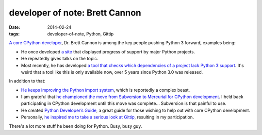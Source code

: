 developer of note: Brett Cannon
===============================

:date: 2014-02-24
:tags: developer-of-note, Python, Gittip



`A core CPython developer`__, Dr. Brett Cannon is among the key people
pushing Python 3 forward, examples being:

* He once developed `a site`__ that displayed progress of support by major
  Python projects.
* He repeatedly gives talks on the topic.
* Most recently, he has developed `a tool that checks which
  dependencies of a project lack Python 3 support`__. It's weird that
  a tool like this is only available now, over 5 years since Python
  3.0 was released.

In addition to that:

* `He keeps improving the Python import system`__, which is reportedly a
  complex beast.
* I am grateful that `he championed the move from Subversion to
  Mercurial for CPython development`__. I held back participating in
  CPython development until this move was complete... Subversion is
  that painful to use.
* He created `Python Developer’s Guide`__, a great guide for those
  wishing to help out with core CPython development.
* Personally, `he inspired me to take a serious look at Gittip`__,
  resulting in my participation.

There's a lot more stuff he been doing for Python. Busy, busy guy.


__ http://sayspy.blogspot.ca/2013/04/a-decade-of-commits.html
__ http://py3ksupport.appspot.com
__ https://github.com/brettcannon/caniusepython3
__ http://sayspy.blogspot.ca/2012/02/how-i-bootstrapped-importlib.html
__ http://sayspy.blogspot.ca/2009/03/why-python-is-switching-to-mercurial.html
__ http://docs.python.org/devguide
__ http://sayspy.blogspot.ca/2013/04/why-im-signing-up-for-gittip.html
